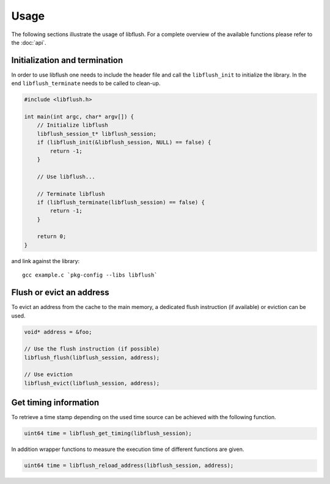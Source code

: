 Usage
=====

The following sections illustrate the usage of libflush. For a complete overview
of the available functions please refer to the :doc:`api`.

Initialization and termination
------------------------------

In order to use libflush one needs to include the header file and call
the ``libflush_init`` to initialize the library. In the end
``libflush_terminate`` needs to be called to clean-up.

.. code-block:: c

    #include <libflush.h>

    int main(int argc, char* argv[]) {
        // Initialize libflush
        libflush_session_t* libflush_session;
        if (libflush_init(&libflush_session, NULL) == false) {
            return -1;
        }
        
        // Use libflush...
        
        // Terminate libflush
        if (libflush_terminate(libflush_session) == false) {
            return -1;
        }
        
        return 0;
    }

and link against the library:

::

    gcc example.c `pkg-config --libs libflush`

Flush or evict an address
-------------------------

To evict an address from the cache to the main memory, a dedicated flush
instruction (if available) or eviction can be used.

.. code-block:: c

    void* address = &foo;

    // Use the flush instruction (if possible)
    libflush_flush(libflush_session, address);

    // Use eviction
    libflush_evict(libflush_session, address);

Get timing information
----------------------

To retrieve a time stamp depending on the used time source can be
achieved with the following function.

.. code-block:: c

    uint64 time = libflush_get_timing(libflush_session);

In addition wrapper functions to measure the execution time of different
functions are given.

.. code-block:: c

    uint64 time = libflush_reload_address(libflush_session, address);
